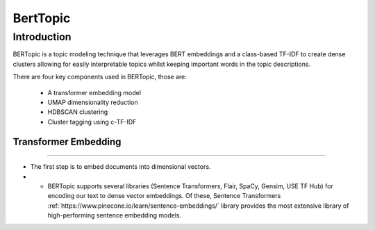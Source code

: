 BertTopic
****************************

Introduction
______________

BERTopic is a topic modeling technique that leverages BERT embeddings and a class-based TF-IDF to create dense clusters allowing for easily interpretable topics whilst keeping important words in the topic descriptions.

There are four key components used in BERTopic, those are:

	* A transformer embedding model
	* UMAP dimensionality reduction
	* HDBSCAN clustering
	* Cluster tagging using c-TF-IDF

.. image:: ../pics/BERTopic_overall_flowchart.png


Transformer Embedding
------------------------
------------------------

* The first step is to embed documents into dimensional vectors.
* 	- BERTopic supports several libraries (Sentence Transformers, Flair, SpaCy, Gensim, USE TF Hub) for encoding our text to dense vector embeddings. Of these, Sentence Transformers :ref:`https://www.pinecone.io/learn/sentence-embeddings/` library provides the most extensive library of high-performing sentence embedding models. 
